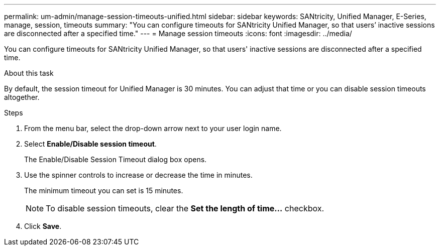 ---
permalink: um-admin/manage-session-timeouts-unified.html
sidebar: sidebar
keywords: SANtricity, Unified Manager, E-Series, manage, session, timeouts
summary: "You can configure timeouts for SANtricity Unified Manager, so that users’ inactive sessions are disconnected after a specified time."
---
= Manage session timeouts
:icons: font
:imagesdir: ../media/

[.lead]
You can configure timeouts for SANtricity Unified Manager, so that users' inactive sessions are disconnected after a specified time.

.About this task

By default, the session timeout for Unified Manager is 30 minutes. You can adjust that time or you can disable session timeouts altogether.

.Steps

. From the menu bar, select the drop-down arrow next to your user login name.
. Select *Enable/Disable session timeout*.
+
The Enable/Disable Session Timeout dialog box opens.

. Use the spinner controls to increase or decrease the time in minutes.
+
The minimum timeout you can set is 15 minutes.
+
[NOTE]
====
To disable session timeouts, clear the *Set the length of time...* checkbox.
====

. Click *Save*.
